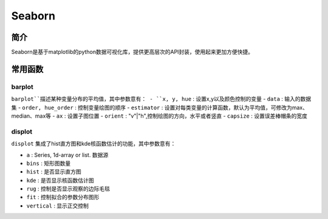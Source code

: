 Seaborn
============================================================

简介
------------------------------------------------------------
Seaborn是基于matplotlib的python数据可视化库，提供更高层次的API封装，使用起来更加方便快捷。

常用函数
------------------------------------------------------------

barplot
~~~~~~~~~~~~~~~~~~~~~~~~~~~~~~~~~~~~~~~~~~~~~~~~~~~~~~~~~~~~
``barplot``描述某种变量分布的平均值，其中参数意有：
- ``x, y, hue`` : 设置x,y以及颜色控制的变量
- ``data`` : 输入的数据集
- ``order, hue_order`` : 控制变量绘图的顺序
- ``estimator`` : 设置对每类变量的计算函数，默认为平均值，可修改为max、median、max等
- ``ax`` : 设置子图位置
- ``orient`` : "v"|"h",控制绘图的方向，水平或者竖直
- ``capsize`` : 设置误差棒帽条的宽度

displot
~~~~~~~~~~~~~~~~~~~~~~~~~~~~~~~~~~~~~~~~~~~~~~~~~~~~~~~~~~~~
``displot`` 集成了hist直方图和kde核函数估计的功能，其中参数意有：

- ``a`` : Series, 1d-array or list. 数据源
- ``bins`` : 矩形图数量
- ``hist`` : 是否显示直方图
- ``kde`` : 是否显示核函数估计图
- ``rug`` : 控制是否显示观察的边际毛毯
- ``fit`` : 控制拟合的参数分布图形
- ``vertical`` : 显示正交控制
